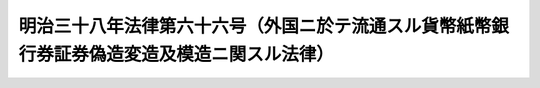 .. _M38HO066:

============================================================================================
明治三十八年法律第六十六号（外国ニ於テ流通スル貨幣紙幣銀行券証券偽造変造及模造ニ関スル法律）
============================================================================================

.. raw:: html
    
    
    <b>明治三十八年法律第六十六号（外国ニ於テ流通スル貨幣紙幣銀行券証券偽造変造及模造ニ関スル法律）<br>
    （明治三十八年三月二十日法律第六十六号）</b><br><br><div align="right">最終改正：明治四一年三月二八日法律第二九号</div><br><p>
    </p><div class="item"><b><a name="1000000000000000000000000000000000000000000000000100000000000000000000000000000">第一条</a>
    </b>
    <a name="1000000000000000000000000000000000000000000000000100000000001000000000000000000"></a>
    　流通セシムルノ目的ヲ以テ外国ニ於テノミ流通スル金銀貨、紙幣、銀行券、帝国官府発行ノ証券ヲ偽造シ又ハ変造シタル者ハ重懲役又ハ軽懲役ニ処ス
    </div>
    <div class="item"><b><a name="1000000000000000000000000000000000000000000000000100000000002000000000000000000">○２</a>
    </b>
    金銀貨以外ノ硬貨ヲ偽造シ又ハ変造シタル者ハ軽懲役又ハ二年以上五年以下ノ重禁錮ニ処ス
    </div>
    
    <p>
    </p><div class="item"><b><a name="1000000000000000000000000000000000000000000000000200000000000000000000000000000">第二条</a>
    </b>
    <a name="1000000000000000000000000000000000000000000000000200000000001000000000000000000"></a>
    　流通セシムルノ目的ヲ以テ偽造又ハ変造ニ係ル前条ニ記載シタル物ヲ帝国若ハ外国ニ輸入シタル者ハ前条ノ例ニ同シ
    </div>
    
    <p>
    </p><div class="item"><b><a name="1000000000000000000000000000000000000000000000000300000000000000000000000000000">第三条</a>
    </b>
    <a name="1000000000000000000000000000000000000000000000000300000000001000000000000000000"></a>
    　情ヲ知テ偽造又ハ変造ニ係ル第一条ニ記載シタル物ヲ行使シ若ハ流通セシムルノ目的ヲ以テ授受シタル者ハ軽懲役又ハ六月以上五年以下ノ重禁錮ニ処ス
    </div>
    <div class="item"><b><a name="1000000000000000000000000000000000000000000000000300000000002000000000000000000">○２</a>
    </b>
    収得シタル後其ノ偽造又ハ変造ナルコトヲ知テ行使シ若ハ流通セシムルノ目的ヲ以テ授付シタル者ハ其ノ名価三倍以下ノ罰金ニ処ス但シ二円以下ニ降スコトヲ得ス
    </div>
    
    <p>
    </p><div class="item"><b><a name="1000000000000000000000000000000000000000000000000400000000000000000000000000000">第四条</a>
    </b>
    <a name="1000000000000000000000000000000000000000000000000400000000001000000000000000000"></a>
    　第一条ノ偽造又ハ変造ノ用ニ供シ若ハ供セシムルノ目的ヲ以テ器械若ハ原料ヲ製造シ、授受シ若ハ準備シ又ハ帝国若ハ外国ニ輸入シタル者ハ六月以上五年以下ノ重禁錮ニ処ス
    </div>
    
    <p>
    </p><div class="item"><b><a name="1000000000000000000000000000000000000000000000000500000000000000000000000000000">第五条</a>
    </b>
    <a name="1000000000000000000000000000000000000000000000000500000000001000000000000000000"></a>
    　販売スルノ目的ヲ以テ第一条ニ記載シタル物ニ紛ハシキ外観ヲ有スル物ヲ製造シ又ハ帝国若ハ外国ニ輸入シタル者ハ二年以下ノ重禁錮又ハ二百円以下ノ罰金ニ処ス
    </div>
    <div class="item"><b><a name="1000000000000000000000000000000000000000000000000500000000002000000000000000000">○２</a>
    </b>
    前項ニ記載シタル物ヲ販売シタル者ハ前項ノ例ニ同シ
    </div>
    
    <p>
    </p><div class="item"><b><a name="1000000000000000000000000000000000000000000000000600000000000000000000000000000">第六条</a>
    </b>
    <a name="1000000000000000000000000000000000000000000000000600000000001000000000000000000"></a>
    　前数条ニ規定シタル軽罪ヲ犯サムトシテ未タ遂ケサル者ハ未遂犯罪ノ例ニ照シテ処断ス
    </div>
    
    <p>
    </p><div class="item"><b><a name="1000000000000000000000000000000000000000000000000700000000000000000000000000000">第七条</a>
    </b>
    <a name="1000000000000000000000000000000000000000000000000700000000001000000000000000000"></a>
    　廃止
    </div>
    
    <p>
    </p><div class="item"><b><a name="1000000000000000000000000000000000000000000000000800000000000000000000000000000">第八条</a>
    </b>
    <a name="1000000000000000000000000000000000000000000000000800000000001000000000000000000"></a>
    　本法ニ規定シタル罪ヲ犯シタル者偽造又ハ変造ニ係ル第一条ニ記載シタル物ノ未タ行使セラレサル前又ハ第五条ニ記載シタル物ノ未タ授付セラレサル前ニ於テ官ニ自首シタルトキハ主刑ヲ免除スルコトヲ得
    </div>
    
    <p>
    </p><div class="item"><b><a name="1000000000000000000000000000000000000000000000000900000000000000000000000000000">第九条</a>
    </b>
    <a name="1000000000000000000000000000000000000000000000000900000000001000000000000000000"></a>
    　本法ニ規定シタル罪ヲ犯シ外国ニ於テ確定裁判ヲ経タル者ト雖更ニ之ヲ処罰スルコトヲ妨ケス但シ犯人既ニ外国ニ於テ言渡サレタル刑ノ全部又ハ一部ノ執行ヲ受ケタルトキハ刑ノ執行ヲ減免スルコトヲ得
    </div>
    
    <p>
    </p><div class="item"><b><a name="1000000000000000000000000000000000000000000000001000000000000000000000000000000">第十条</a>
    </b>
    <a name="1000000000000000000000000000000000000000000000001000000000001000000000000000000"></a>
    　偽造又ハ変造ニ係ル第一条ニ記載シタル物及第五条ニ記載シタル物ハ裁判ニ依リ没収スル場合ノ外何人ノ所有ヲ問ハス行政ノ処分ヲ以テ之ヲ官没ス
    </div>
    <div class="item"><b><a name="1000000000000000000000000000000000000000000000001000000000002000000000000000000">○２</a>
    </b>
    官没ニ関スル手続ハ別ニ命令ヲ以テ之ヲ定ム
    </div>
    
    <p>
    </p><div class="item"><b><a name="1000000000000000000000000000000000000000000000001100000000000000000000000000000">第十一条</a>
    </b>
    <a name="1000000000000000000000000000000000000000000000001100000000001000000000000000000"></a>
    　偽造又ハ変造ニ係ル第一条ニ記載シタル物及第五条ニ記載シタル物ニハ明治九年布告第五十七号ヲ準用ス
    </div>
    
    
    <br><a name="5000000000000000000000000000000000000000000000000000000000000000000000000000000"></a>
    　　　<a name="5000000001000000000000000000000000000000000000000000000000000000000000000000000"><b>附　則</b></a>
    <br><p></p><div class="item"><b>○１</b>
    本法ハ発布ノ日ヨリ之ヲ施行ス
    </div>
    <div class="item"><b>○２</b>
    明治三十七年勅令第百七十七号ハ之ヲ廃止ス
    </div>
    
    <br><br>